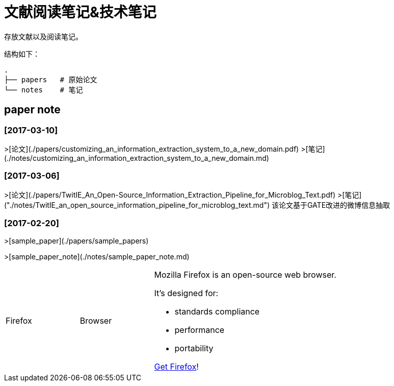 # 文献阅读笔记&技术笔记

存放文献以及阅读笔记。

结构如下：
```
.
├── papers   # 原始论文
└── notes    # 笔记
```

## paper note

### [2017-03-10]
>[论文](./papers/customizing_an_information_extraction_system_to_a_new_domain.pdf)
>[笔记](./notes/customizing_an_information_extraction_system_to_a_new_domain.md)


### [2017-03-06]
>[论文](./papers/TwitIE_An_Open-Source_Information_Extraction_Pipeline_for_Microblog_Text.pdf)
>[笔记]("./notes/TwitIE_an_open_source_information_pipeline_for_microblog_text.md")
该论文基于GATE改进的微博信息抽取

### [2017-02-20]

>[sample_paper](./papers/sample_papers)

>[sample_paper_note](./notes/sample_paper_note.md)


[cols="2,2,5a"]
|===
|Firefox
|Browser
|Mozilla Firefox is an open-source web browser.

It's designed for:

* standards compliance
* performance
* portability

http://getfirefox.com[Get Firefox]!
|===
